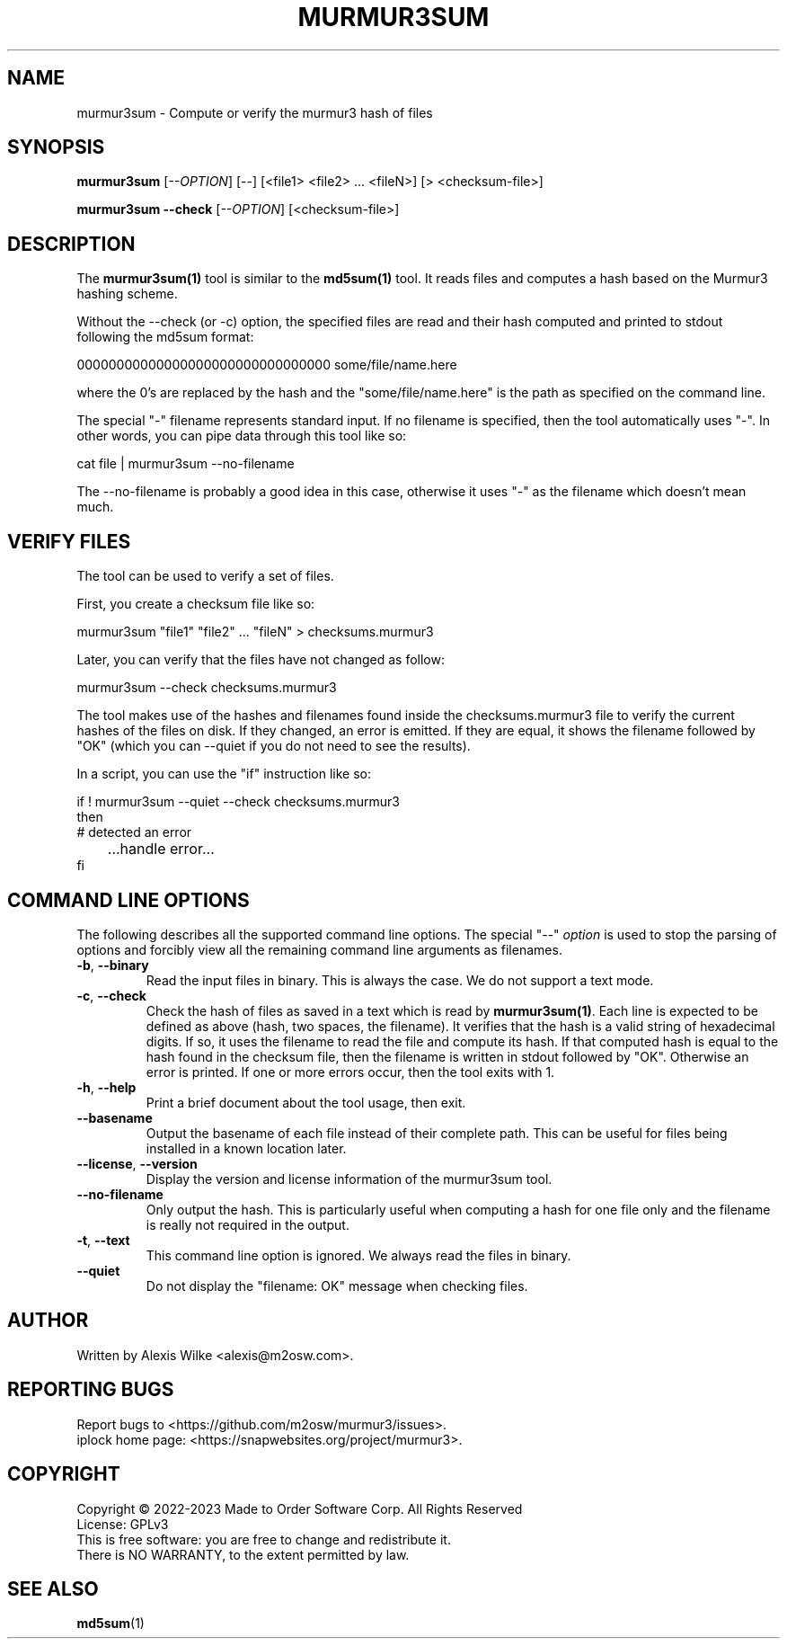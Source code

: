 .TH MURMUR3SUM 1 "October 2022" "murmur3sum 1.x" "User Commands"
.SH NAME
murmur3sum \- Compute or verify the murmur3 hash of files
.SH SYNOPSIS
.B murmur3sum
[\fI\-\-OPTION\fR] [--] [<file1> <file2> ... <fileN>] [> <checksum-file>]
.PP
.B murmur3sum --check
[\fI\-\-OPTION\fR] [<checksum-file>]
.SH DESCRIPTION
The \fBmurmur3sum(1)\fR tool is similar to the \fBmd5sum(1)\fR tool. It
reads files and computes a hash based on the Murmur3 hashing scheme.

Without the --check (or -c) option, the specified files are read and their
hash computed and printed to stdout following the md5sum format:

    00000000000000000000000000000000  some/file/name.here

where the 0's are replaced by the hash and the "some/file/name.here" is
the path as specified on the command line.

The special "-" filename represents standard input. If no filename is
specified, then the tool automatically uses "-". In other words, you can
pipe data through this tool like so:

    cat file | murmur3sum --no-filename

The --no-filename is probably a good idea in this case, otherwise it uses
"-" as the filename which doesn't mean much.

.SH "VERIFY FILES"
The tool can be used to verify a set of files.

First, you create a checksum file like so:

    murmur3sum "file1" "file2" ... "fileN" > checksums.murmur3

Later, you can verify that the files have not changed as follow:

    murmur3sum --check checksums.murmur3

The tool makes use of the hashes and filenames found inside the
checksums.murmur3 file to verify the current hashes of the files on disk.
If they changed, an error is emitted. If they are equal, it shows the filename
followed by "OK" (which you can --quiet if you do not need to see the results).

In a script, you can use the "if" instruction like so:

    if ! murmur3sum --quiet --check checksums.murmur3
    then
        # detected an error
.br
	   ...handle error...
    fi

.SH "COMMAND LINE OPTIONS"
The following describes all the supported command line options. The
special "--" \fIoption\fR is used to stop the parsing of options and
forcibly view all the remaining command line arguments as filenames.

.TP
\fB\-b\fR, \fB--binary\fR
Read the input files in binary. This is always the case. We do not support
a text mode.

.TP
\fB\-c\fR, \fB--check\fR
Check the hash of files as saved in a text which is read by \fBmurmur3sum(1)\fR.
Each line is expected to be defined as above (hash, two spaces, the filename).
It verifies that the hash is a valid string of hexadecimal digits. If so, it
uses the filename to read the file and compute its hash. If that computed
hash is equal to the hash found in the checksum file, then the filename is
written in stdout followed by "OK". Otherwise an error is printed. If one
or more errors occur, then the tool exits with 1.

.TP
\fB\-h\fR, \fB\-\-help\fR
Print a brief document about the tool usage, then exit.

.TP
\fB\-\-basename\fR
Output the basename of each file instead of their complete path. This can be
useful for files being installed in a known location later.

.TP
\fB\-\-license\fR, \fB\-\-version\fR
Display the version and license information of the murmur3sum tool.

.TP
\fB\-\-no-filename\fR
Only output the hash. This is particularly useful when computing a hash
for one file only and the filename is really not required in the output.

.TP
\fB\-t\fR, \fB\-\-text\fR
This command line option is ignored. We always read the files in binary.

.TP
\fB\-\-quiet\fR
Do not display the "filename: OK" message when checking files.

.SH AUTHOR
Written by Alexis Wilke <alexis@m2osw.com>.
.SH "REPORTING BUGS"
Report bugs to <https://github.com/m2osw/murmur3/issues>.
.br
iplock home page: <https://snapwebsites.org/project/murmur3>.
.SH COPYRIGHT
Copyright \(co 2022-2023  Made to Order Software Corp.  All Rights Reserved
.br
License: GPLv3
.br
This is free software: you are free to change and redistribute it.
.br
There is NO WARRANTY, to the extent permitted by law.
.SH "SEE ALSO"
.BR md5sum (1)
